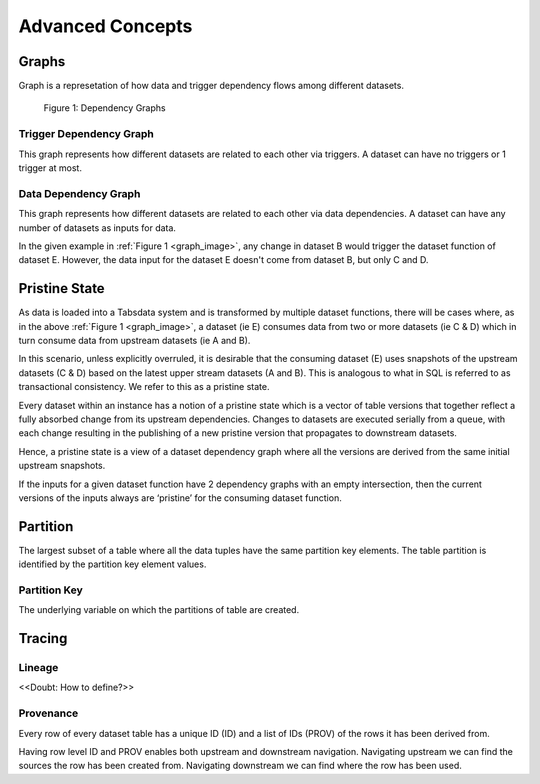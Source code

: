 ..
    Copyright 2024 Tabs Data Inc.

Advanced Concepts
=========================================================================================================

.. _graph:

Graphs
--------------

Graph is a represetation of how data and trigger dependency flows among different datasets.

.. _graph_image:

.. figure:: ../media/key_concepts/trigger_data_dependency_graph_1.png
   :alt: Dependency Graph

   Figure 1: Dependency Graphs


.. _tigger_dependency_graph:

Trigger Dependency Graph
^^^^^^^^^^^^^^^^^^^^^^^^^
This graph represents how different datasets are related to each other via triggers. A dataset can have no triggers or 1 trigger at most.

.. _data_dependency_graph:

Data Dependency Graph
^^^^^^^^^^^^^^^^^^^^^^^^^
This graph represents how different datasets are related to each other via data dependencies. A dataset can have any number of datasets as inputs for data.

In the given example in :ref:`Figure 1 <graph_image>`, any change in dataset B would trigger the dataset function of dataset E. However, the data input for the dataset E doesn't come from dataset B, but only C and D.

.. _pristine_data:

Pristine State
---------------

As data is loaded into a Tabsdata system and is transformed by multiple dataset functions, there will be cases where, as in the above :ref:`Figure 1 <graph_image>`, a dataset (ie E) consumes data from two or more datasets (ie C & D) which in turn consume data from upstream datasets (ie A and B). 

In this scenario, unless explicitly overruled, it is desirable that the consuming dataset (E) uses snapshots of the upstream datasets (C & D) based on the latest upper stream datasets (A and B). This is analogous to what in SQL is referred to as transactional consistency. We refer to this as a pristine state. 

Every dataset within an instance has a notion of a pristine state which is a vector of table versions that together reflect a fully absorbed change from its upstream dependencies. Changes to datasets are executed serially from a queue, with each change resulting in the publishing of a new pristine version that propagates to downstream datasets.

Hence, a pristine state is a view of a dataset dependency graph where all the versions are derived from the same initial upstream snapshots.

If the inputs for a given dataset function have 2 dependency graphs with an empty intersection, then the current versions of the inputs always are ‘pristine’ for the consuming dataset function.

.. _partition:

Partition
--------------

The largest subset of a table where all the data tuples have the same partition key elements. The table partition is identified by the partition key element values.


.. _partition_key:

Partition Key
^^^^^^^^^^^^^
The underlying variable on which the partitions of table are created.

.. _tracing:

Tracing
------------------

.. _lineage:

Lineage
^^^^^^^
<<Doubt: How to define?>>


.. _provenance:

Provenance
^^^^^^^^^^

Every row of every dataset table has a unique ID (ID) and a list of IDs (PROV) of the rows it has been derived from. 

Having row level ID and PROV enables both upstream and downstream navigation. Navigating upstream we can find the sources the row has been created from. Navigating downstream we can find where the row has been used.